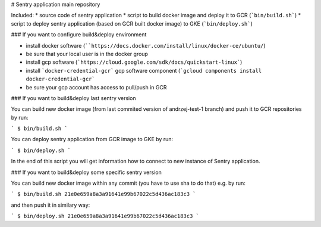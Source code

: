 # Sentry application main repository

Included:
* source code of sentry application
* script to build docker image and deploy it to GCR (```bin/build.sh```)
* script to deploy sentry application (based on GCR built docker image) to GKE (```bin/deploy.sh```)

### If you want to configure build&deploy environment

* install docker software (````https://docs.docker.com/install/linux/docker-ce/ubuntu/``)
* be sure that your local user is in the docker group
* install gcp software (```https://cloud.google.com/sdk/docs/quickstart-linux```)
* install ```docker-credential-gcr``` gcp software component (```gcloud components install docker-credential-gcr```
* be sure your gcp account has access to pull/push in GCR

### If you want to build&deploy last sentry version

You can build new docker image (from last commited version of andrzej-test-1 branch) and push it to GCR repositories by run:

```
$ bin/build.sh
```

You can deploy sentry application from GCR image to GKE by run:

```
$ bin/deploy.sh
```

In the end of this script you will get information how to connect to new instance of Sentry application.

### If you want to build&deploy some specific sentry version

You can build new docker image within any commit (you have to use sha to do that) e.g. by run:

```
$ bin/build.sh 21e0e659a8a3a91641e99b67022c5d436ac183c3
```

and then push it in similary way:


```
$ bin/deploy.sh 21e0e659a8a3a91641e99b67022c5d436ac183c3
```
